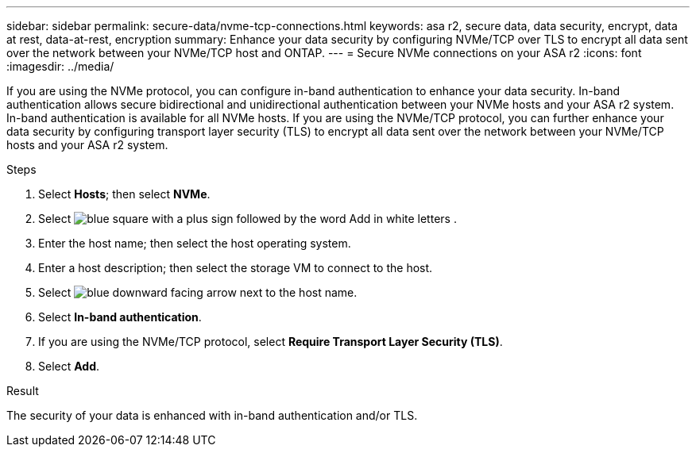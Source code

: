 ---
sidebar: sidebar
permalink: secure-data/nvme-tcp-connections.html
keywords: asa r2, secure data, data security, encrypt, data at rest, data-at-rest, encryption
summary: Enhance your data security by configuring NVMe/TCP over TLS to encrypt all data sent over the network between your NVMe/TCP host and ONTAP.
---
= Secure NVMe connections on your ASA r2
:icons: font
:imagesdir: ../media/

[.lead]
If you are using the NVMe protocol, you can configure in-band authentication to enhance your data security.  In-band authentication allows secure bidirectional and unidirectional authentication between your NVMe hosts and your ASA r2 system. In-band authentication is available for all NVMe hosts.  If you are using the NVMe/TCP protocol, you can further enhance your data security by configuring transport layer security (TLS) to encrypt all data sent over the network between your NVMe/TCP hosts and your ASA r2 system.

.Steps

. Select *Hosts*; then select *NVMe*.
. Select image:icon_add_blue_bg.png[blue square with a plus sign followed by the word Add in white letters] .
. Enter the host name; then select the host operating system.
. Enter a host description; then select the storage VM to connect to the host.
. Select image:icon_dropdown_arrow.gif[blue downward facing arrow] next to the host name.
. Select *In-band authentication*.
. If you are using the NVMe/TCP protocol, select *Require Transport Layer Security (TLS)*.
. Select *Add*.

.Result

The security of your data is enhanced with in-band authentication and/or TLS.